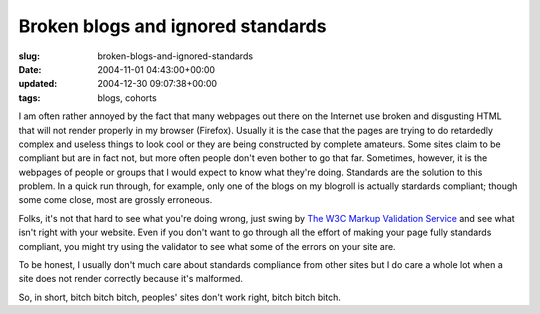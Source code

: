 Broken blogs and ignored standards
==================================

:slug: broken-blogs-and-ignored-standards
:date: 2004-11-01 04:43:00+00:00
:updated: 2004-12-30 09:07:38+00:00
:tags: blogs, cohorts

I am often rather annoyed by the fact that many webpages out there on
the Internet use broken and disgusting HTML that will not render
properly in my browser (Firefox). Usually it is the case that the pages
are trying to do retardedly complex and useless things to look cool or
they are being constructed by complete amateurs. Some sites claim to be
compliant but are in fact not, but more often people don't even bother
to go that far. Sometimes, however, it is the webpages of people or
groups that I would expect to know what they're doing. Standards are the
solution to this problem. In a quick run through, for example, only one
of the blogs on my blogroll is actually stardards compliant; though some
come close, most are grossly erroneous.

Folks, it's not that hard to see what you're doing wrong, just swing by
`The W3C Markup Validation Service <http://validator.w3.org/>`__ and see
what isn't right with your website. Even if you don't want to go through
all the effort of making your page fully standards compliant, you might
try using the validator to see what some of the errors on your site are.

To be honest, I usually don't much care about standards compliance from
other sites but I do care a whole lot when a site does not render
correctly because it's malformed.

So, in short, bitch bitch bitch, peoples' sites don't work right, bitch
bitch bitch.
